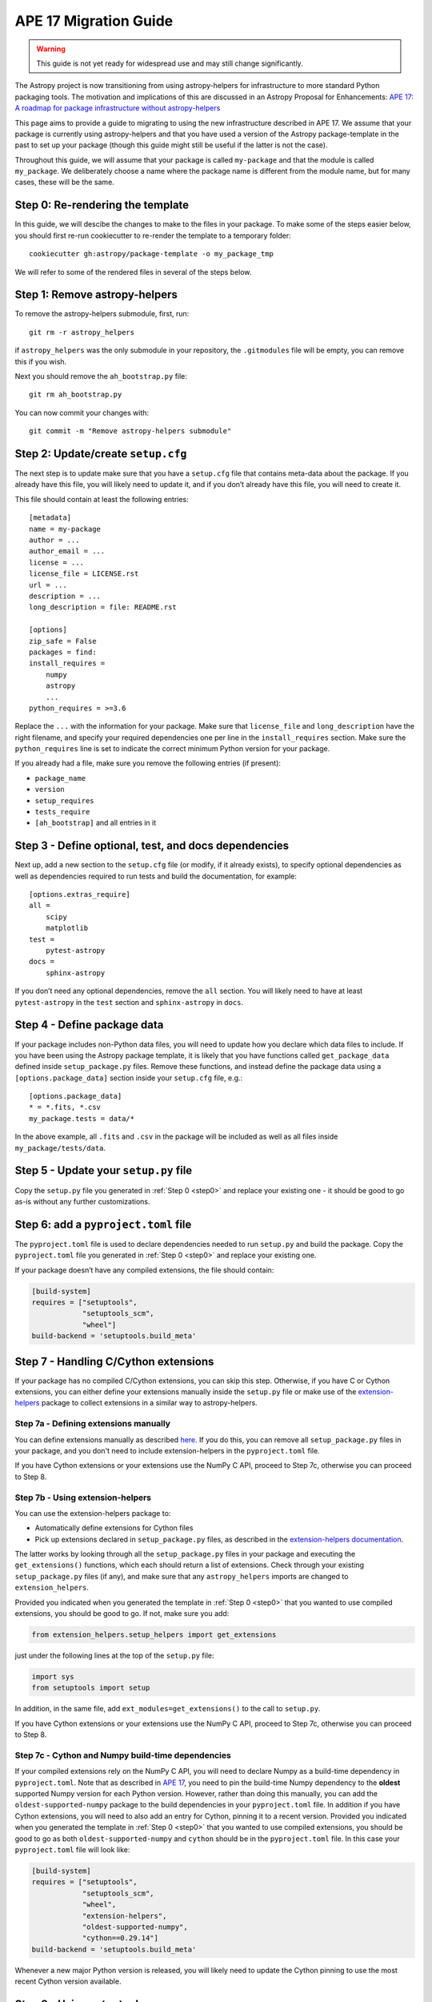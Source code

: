 APE 17 Migration Guide
======================

.. warning:: This guide is not yet ready for widespread use and may
             still change significantly.

The Astropy project is now transitioning from using astropy-helpers for
infrastructure to more standard Python packaging tools. The motivation
and implications of this are discussed in an Astropy Proposal for
Enhancements: `APE 17: A roadmap for package infrastructure without
astropy-helpers <https://github.com/astropy/astropy-APEs/blob/master/APE17.rst>`__

This page aims to provide a guide to migrating to using the new infrastructure
described in APE 17. We assume that your package is currently using
astropy-helpers and that you have used a version of the Astropy package-template
in the past to set up your package (though this guide might still be useful if
the latter is not the case).

Throughout this guide, we will assume that your package is called ``my-package``
and that the module is called ``my_package``. We deliberately choose a name
where the package name is different from the module name, but for many cases,
these will be the same.

.. _step0:

Step 0: Re-rendering the template
---------------------------------

In this guide, we will descibe the changes to make to the files in your package.
To make some of the steps easier below, you should first re-run cookiecutter to
re-render the template to a temporary folder::

    cookiecutter gh:astropy/package-template -o my_package_tmp

We will refer to some of the rendered files in several of the steps below.

Step 1: Remove astropy-helpers
------------------------------

To remove the astropy-helpers submodule, first, run::

   git rm -r astropy_helpers

if ``astropy_helpers`` was the only submodule in your repository, the
``.gitmodules`` file will be empty, you can remove this if you wish.

Next you should remove the ``ah_bootstrap.py`` file::

   git rm ah_bootstrap.py

You can now commit your changes with::

   git commit -m "Remove astropy-helpers submodule"

Step 2: Update/create ``setup.cfg``
-----------------------------------

The next step is to update make sure that you have a ``setup.cfg`` file
that contains meta-data about the package. If you already have this
file, you will likely need to update it, and if you don’t already have
this file, you will need to create it.

This file should contain at least the following entries::

   [metadata]
   name = my-package
   author = ...
   author_email = ...
   license = ...
   license_file = LICENSE.rst
   url = ...
   description = ...
   long_description = file: README.rst

   [options]
   zip_safe = False
   packages = find:
   install_requires =
       numpy
       astropy
       ...
   python_requires = >=3.6

Replace the ``...`` with the information for your package. Make sure
that ``license_file`` and ``long_description`` have the right filename,
and specify your required dependencies one per line in the
``install_requires`` section. Make sure the ``python_requires`` line is
set to indicate the correct minimum Python version for your package.

If you already had a file, make sure you remove the following entries
(if present):

-  ``package_name``
-  ``version``
-  ``setup_requires``
-  ``tests_require``
-  ``[ah_bootstrap]`` and all entries in it

Step 3 - Define optional, test, and docs dependencies
-----------------------------------------------------

Next up, add a new section to the ``setup.cfg`` file (or modify, if it
already exists), to specify optional dependencies as well as
dependencies required to run tests and build the documentation, for
example::

   [options.extras_require]
   all =
       scipy
       matplotlib
   test =
       pytest-astropy
   docs =
       sphinx-astropy

If you don’t need any optional dependencies, remove the ``all`` section.
You will likely need to have at least ``pytest-astropy`` in the ``test``
section and ``sphinx-astropy`` in ``docs``.

Step 4 - Define package data
----------------------------

If your package includes non-Python data files, you will need to update
how you declare which data files to include. If you have been using the
Astropy package template, it is likely that you have functions called
``get_package_data`` defined inside ``setup_package.py`` files. Remove
these functions, and instead define the package data using a
``[options.package_data]`` section inside your ``setup.cfg`` file,
e.g.::

   [options.package_data]
   * = *.fits, *.csv
   my_package.tests = data/*

In the above example, all ``.fits`` and ``.csv`` in the package will be
included as well as all files inside ``my_package/tests/data``.

Step 5 - Update your ``setup.py`` file
--------------------------------------

Copy the ``setup.py`` file you generated in :ref:`Step 0 <step0>` and replace your existing one
- it should be good to go as-is without any further customizations.

Step 6: add a ``pyproject.toml`` file
-------------------------------------

The ``pyproject.toml`` file is used to declare dependencies needed to run
``setup.py`` and build the package. Copy the ``pyproject.toml`` file you
generated in :ref:`Step 0 <step0>` and replace your existing one.

If your package doesn’t have any compiled extensions, the file should contain:

.. code:: toml

   [build-system]
   requires = ["setuptools",
               "setuptools_scm",
               "wheel"]
   build-backend = 'setuptools.build_meta'

Step 7 - Handling C/Cython extensions
-------------------------------------

If your package has no compiled C/Cython extensions, you can skip this
step. Otherwise, if you have C or Cython extensions, you can either
define your extensions manually inside the ``setup.py`` file or make use
of the `extension-helpers <https://extension-helpers.readthedocs.io>`__
package to collect extensions in a similar way to astropy-helpers.

Step 7a - Defining extensions manually
~~~~~~~~~~~~~~~~~~~~~~~~~~~~~~~~~~~~~~

You can define extensions manually as described
`here <https://oa-packaging-guide-preview.readthedocs.io/en/latest/extensions.html#defining-extensions-in-setup-py>`__.
If you do this, you can remove all ``setup_package.py`` files in your
package, and you don't need to include extension-helpers in the
``pyproject.toml`` file.

If you have Cython extensions or your extensions use the NumPy C API,
proceed to Step 7c, otherwise you can proceed to Step 8.

Step 7b - Using extension-helpers
~~~~~~~~~~~~~~~~~~~~~~~~~~~~~~~~~

You can use the extension-helpers package to:

-  Automatically define extensions for Cython files
-  Pick up extensions declared in ``setup_package.py`` files, as
   described in the `extension-helpers
   documentation <https://extension-helpers.readthedocs.io/en/latest/>`__.

The latter works by looking through all the ``setup_package.py`` files
in your package and executing the ``get_extensions()`` functions, which
each should return a list of extensions. Check through your existing
``setup_package.py`` files (if any), and make sure that any
``astropy_helpers`` imports are changed to ``extension_helpers``.

Provided you indicated when you generated the template in :ref:`Step 0 <step0>`
that you wanted to use compiled extensions, you should be good to go. If not,
make sure you add:

.. code:: python

   from extension_helpers.setup_helpers import get_extensions

just under the following lines at the top of the ``setup.py`` file:

.. code:: python

   import sys
   from setuptools import setup

In addition, in the same file, add ``ext_modules=get_extensions()`` to the
call to ``setup.py``.

If you have Cython extensions or your extensions use the NumPy C API,
proceed to Step 7c, otherwise you can proceed to Step 8.

Step 7c - Cython and Numpy build-time dependencies
~~~~~~~~~~~~~~~~~~~~~~~~~~~~~~~~~~~~~~~~~~~~~~~~~~

If your compiled extensions rely on the NumPy C API, you will need to
declare Numpy as a build-time dependency in ``pyproject.toml``. Note
that as described in `APE
17 <https://github.com/astropy/astropy-APEs/blob/master/APE17.rst#build-time-dependencies>`__,
you need to pin the build-time Numpy dependency to the **oldest**
supported Numpy version for each Python version. However, rather than doing this
manually, you can add the ``oldest-supported-numpy`` package to the build
dependencies in your ``pyproject.toml`` file. In addition if you have Cython
extensions, you will need to also add an entry for Cython, pinning it to a
recent version. Provided you indicated when you generated the template in :ref:`Step 0 <step0>`
that you wanted to use compiled extensions, you should be good to go as both
``oldest-supported-numpy`` and ``cython`` should be in the ``pyproject.toml``
file. In this case your ``pyproject.toml`` file will look like:

.. code:: toml

   [build-system]
   requires = ["setuptools",
               "setuptools_scm",
               "wheel",
               "extension-helpers",
               "oldest-supported-numpy",
               "cython==0.29.14"]
   build-backend = 'setuptools.build_meta'

Whenever a new major Python version is released, you will likely need to
update the Cython pinning to use the most recent Cython version available.

Step 8 - Using setuptools_scm
-----------------------------

The `setuptools_scm <https://pypi.org/project/setuptools-scm/>`__
package is now recommended to manage the version numbers for your
package. The way this works is that instead of setting the version
number manually in e.g. ``setup.cfg`` or elsewhere in your package,
the version number is based on git tags.

In Steps 5 and 6, we already added the required entry for
setuptools_scm to ``setup.py`` and ``pyproject.toml``.

In addition to these, we recommend that you define ``setup_requires`` inside the
``[options]`` section of your ``setup.cfg`` file::

   [options]
   ...
   setup_requires = setuptools_scm
   ...

This is not strictly necessary but will make it possible for ``python setup.py --version``
to work without having to install ``setuptools_scm`` manually.

Next, check your ``.gitignore`` and make sure that you have a line containing::

   my_package/version.py

Finally, copy over the ``_astropy_init.py`` file generated in :ref:`Step 0 <step0>`, or
alternatively edit your ``my_package/_astropy_init.py`` file and remove the
following lines:

.. code:: python

   try:
       from .version import githash as __githash__
   except ImportError:
       __githash__ = ''

and remove ``'__githash__'`` from the ``__all__`` list at the top of the
file. The git hash is now contained in the version number, so this is no
longer needed.

Step 9 - Configuring pytest
---------------------------

To make sure that pytest works properly, you can set a few options in a
``[tool:pytest]`` section in your ``setup.cfg`` file::

   [tool:pytest]
   testpaths = "my_package" "docs"
   astropy_header = true
   doctest_plus = enabled
   text_file_format = rst
   addopts = --doctest-rst

For the ``testpaths`` line, make sure you replace ``my_package`` with
the name of your package.

The remaining options ensure that the output from pytest includes a
header that lists dependencies and system information, and also ensure
that the ``.rst`` files are picked up and tested by pytest.

Step 10 - Update ``MANIFEST.in``
--------------------------------

Edit your ``MANIFEST.in`` file to remove the following lines, if present
(and any other line related to ``astropy_helpers``) - those lines might
include any of the following::

   include ez_setup.py
   include ah_bootstrap.py

   # the next few stanzas are for astropy_helpers.  It's derived from the
   # astropy_helpers/MANIFEST.in, but requires additional includes for the actual
   # package directory and egg-info.

   include astropy_helpers/README.rst
   include astropy_helpers/CHANGES.rst
   include astropy_helpers/LICENSE.rst
   recursive-include astropy_helpers/licenses *

   include astropy_helpers/ez_setup.py
   include astropy_helpers/ah_bootstrap.py

   recursive-include astropy_helpers/astropy_helpers *.py *.pyx *.c *.h
   recursive-include astropy_helpers/astropy_helpers.egg-info *
   # include the sphinx stuff with "*" because there are css/html/rst/etc.
   recursive-include astropy_helpers/astropy_helpers/sphinx *

   prune astropy_helpers/build
   prune astropy_helpers/astropy_helpers/tests

Then add a new line near the top with the following::

   include pyproject.toml

Step 11 - Updating your documentation configuration
---------------------------------------------------

You will need to edit the ``docs/conf.py`` file to make sure it does not
use astropy-helpers. If you see a code block such as:

.. code:: python

    try:
       import astropy_helpers
    except ImportError:
       # Building from inside the docs/ directory?
       if os.path.basename(os.getcwd()) == 'docs':
           a_h_path = os.path.abspath(os.path.join('..', 'astropy_helpers'))
           if os.path.isdir(a_h_path):
               sys.path.insert(1, a_h_path)

   # Load all of the global Astropy configuration
   from astropy_helpers.sphinx.conf import *

   # Get configuration information from setup.cfg
   try:
       from ConfigParser import ConfigParser
   except ImportError:
       from configparser import ConfigParser

you should change it to:

.. code:: python

   try:
       from sphinx_astropy.conf.v1 import *  # noqa
   except ImportError:
       print('ERROR: the documentation requires the sphinx-astropy package to be installed')
       sys.exit(1)

   # Get configuration information from setup.cfg
   from configparser import ConfigParser
   conf = ConfigParser()

Find and replace any instances of ``package_name`` in the file with
``name``.

Step 12 - Setting up tox
------------------------

`tox <https://tox.readthedocs.io/en/latest/>`__ is a tool for automating
commands, which is well suited to e.g. running tests for your package or
building the documentation. One of the benefits of using tox is that it
will (by default) create a source distribution for your package and
install it into a virtual environment before running tests or building
docs, which means that it will be a good test of whether e.g. you have
declared the package data correctly.

As a starting point, copy over the ``tox.ini`` file generated in :ref:`Step 0 <step0>`.
You can always then customize it if needed (although it should work out
of the box).

Once you have done this you should be able to do the following:

Run tests with minimal dependencies::

   tox -e test

Run tests with astropy LTS and Numpy 1.16::

   tox -e test-astropylts-numpy116

Run tests with all optional dependencies::

   tox -e test-alldeps

Run tests with minimal dependencies and the latest developer version of
numpy and astropy::

   tox -e test-devdeps

Build the documentation::

   tox -e build_docs

Run code style checks on your code::

   tox -e codestyle

The ``{posargs}`` corresponds to arguments passed to ``tox`` after a
``--`` separator - for example to make pytest verbose in a ``test``
environment, you can do::

   tox -e test -- -v

Step 13 - Updating your Continuous Integration
----------------------------------------------

This step will depend on what continuous integration services you use. Broadly
speaking, unless there are dependencies you need that can only be installed with
conda, you should no longer need to use ci-helpers to install these. The
recommended approach is to use the tox file to set up the different
configurations you want to use, and to then keep the CI configuration as simple
as possible.

If you use Travis CI, a good place to start is the ``.travis.yml`` file
generated in :ref:`Step 0 <step0>`, and you can then see if any previous customizations you had
made need to be copied over. This file shows how one can configure Travis to use
tox, optionally using conda via ci-helpers to set up Python on MacOS X and
Windows.

Step 14 - Update ReadTheDocs configuration
------------------------------------------

With the set-up described in this migration guide, you should be able to
simplify the configuration for ReadTheDocs. This can be done via a
``readthedocs.yml`` or ``.readthedocs.yml`` file (the latter is recommended).
You should be able to copy over the ``.readthedocs.yml`` file created in :ref:`Step 0 <step0>`.
With this updated file, you should now be able to remove any pip requirements
file or conda yml file that were previously used by ``readthedocs.yml``.

Step 15 - Coverage configuration
--------------------------------

Preivously, astropy-helpers expected the coverage configuration to
be located in ``my_package/tests/coveragerc``. This is now no longer
necessary, so you can now define the coverage configuration inside
the ``setup.cfg`` file, which should help reduce the number of files
to keep track of. Add the following to the bottom of your ``setup.cfg``::

    [coverage:run]
    omit =
        my_package/_astropy_init*
        my_package/conftest.py
        my_package/*setup_package*
        my_package/tests/*
        my_package/*/tests/*
        my_package/extern/*
        my_package/version*
        */my_package/_astropy_init*
        */my_package/conftest.py
        */my_package/*setup_package*
        */my_package/tests/*
        */my_package/*/tests/*
        */my_package/extern/*
        */my_package/version*

    [coverage:report]
    exclude_lines =
        # Have to re-enable the standard pragma
        pragma: no cover
        # Don't complain about packages we have installed
        except ImportError
        # Don't complain if tests don't hit assertions
        raise AssertionError
        raise NotImplementedError
        # Don't complain about script hooks
        def main\(.*\):
        # Ignore branches that don't pertain to this version of Python
        pragma: py{ignore_python_version}
        # Don't complain about IPython completion helper
        def _ipython_key_completions_

Make sure to replace ``my_package`` by your module name. If you had any
customizations in ``coveragerc`` you can include them here, but otherwise the
above should be sufficient.

Step 16 - conftest.py file updates
----------------------------------

For the header in your test runs to be correct with the latest versions of
astropy, you will need to make sure that you update your ``conftest.py`` file as
described in the `pytest-astropy-header instructions
<https://github.com/astropy/pytest-astropy-header#migrating-from-the-astropy-header-plugin-to-pytest-astropy>`_.
You can also just copy over the file created in :ref:`Step 0 <step0>` and add back any
customizations you had.

Step 17 - Final cleanup
-----------------------

Once you’ve made the above changes, you should be able to remove the
following sections from your ``setup.cfg`` file:

-  ``[build_docs]``
-  ``[build_sphinx]``
-  ``[upload_docs]``

You should also add ``pip-wheel-metadata`` to your ``.gitignore`` file.

**Once you are done, if you would like us to help by reviewing your changes,
you can open a pull request to your package and mention @astrofrog or
@Cadair to ask for a review**
